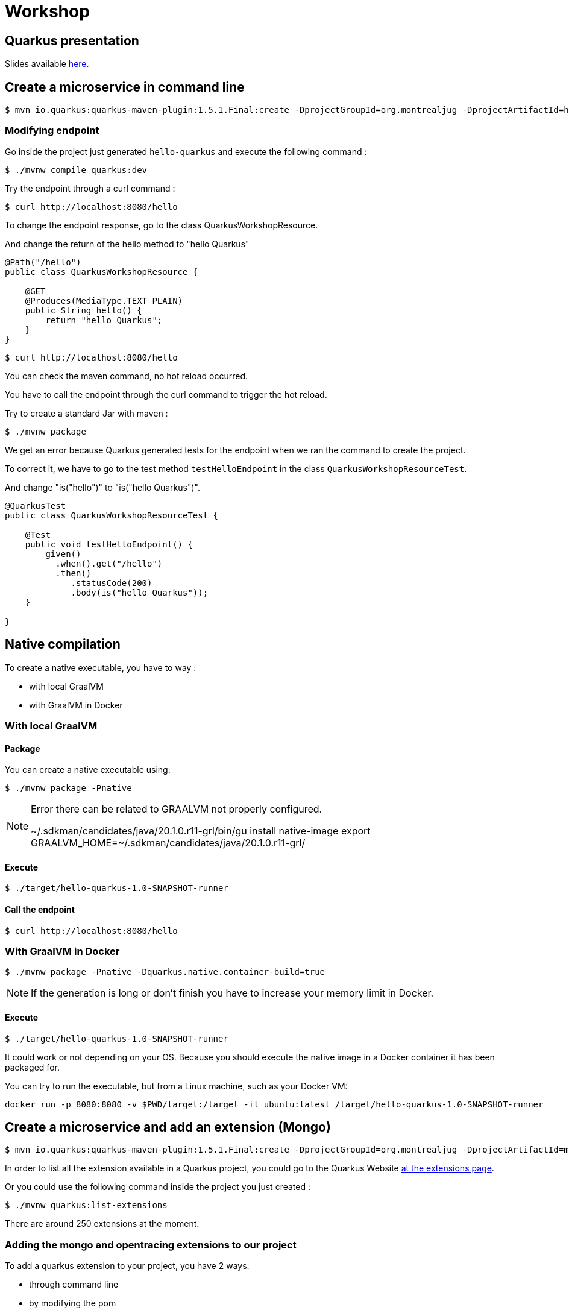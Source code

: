 = Workshop

== Quarkus presentation

Slides available https://www.github.com[here].

== Create a microservice in command line

[source,shell]
----
$ mvn io.quarkus:quarkus-maven-plugin:1.5.1.Final:create -DprojectGroupId=org.montrealjug -DprojectArtifactId=hello-quarkus -DclassName="org.montrealjug.api.QuarkusWorkshopResource" -Dpath="/hello"
----

=== Modifying endpoint

Go inside the project just generated `hello-quarkus` and execute the following command :

[source,shell]
----
$ ./mvnw compile quarkus:dev
----

Try the endpoint through a curl command :

[source,shell]
----
$ curl http://localhost:8080/hello
----

To change the endpoint response, go to the class QuarkusWorkshopResource.

And change the return of the hello method to "hello Quarkus"

[source, java]
----
@Path("/hello")
public class QuarkusWorkshopResource {

    @GET
    @Produces(MediaType.TEXT_PLAIN)
    public String hello() {
        return "hello Quarkus";
    }
}
----

[source,shell]
----
$ curl http://localhost:8080/hello
----

You can check the maven command, no hot reload occurred.

You have to call the endpoint through the curl command to trigger the hot reload.

Try to create a standard Jar with maven :

[source, shell]
----
$ ./mvnw package
----

We get an error because Quarkus generated tests for the endpoint when we ran the command to create the project.

To correct it, we have to go to the test method `testHelloEndpoint` in the class `QuarkusWorkshopResourceTest`.

And change "is("hello")" to "is("hello Quarkus")".

[source, java]
----
@QuarkusTest
public class QuarkusWorkshopResourceTest {

    @Test
    public void testHelloEndpoint() {
        given()
          .when().get("/hello")
          .then()
             .statusCode(200)
             .body(is("hello Quarkus"));
    }

}
----

== Native compilation

To create a native executable, you have to way :

* with local GraalVM
* with GraalVM in Docker


=== With local GraalVM

==== Package

You can create a native executable using:

[source,shell]
----
$ ./mvnw package -Pnative
----

[NOTE.speaker]
--
Error there can be related to GRAALVM not properly configured.

~/.sdkman/candidates/java/20.1.0.r11-grl/bin/gu install native-image
export GRAALVM_HOME=~/.sdkman/candidates/java/20.1.0.r11-grl/
--

==== Execute

[source,shell]
----
$ ./target/hello-quarkus-1.0-SNAPSHOT-runner
----

==== Call the endpoint

[source,shell]
----
$ curl http://localhost:8080/hello
----

=== With GraalVM in Docker

[source,shell]
----
$ ./mvnw package -Pnative -Dquarkus.native.container-build=true
----

[NOTE.speaker]
--
If the generation is long or don't finish you have to increase your memory limit in Docker.
--

==== Execute

[source,shell]
----
$ ./target/hello-quarkus-1.0-SNAPSHOT-runner
----

It could work or not depending on your OS.
Because you should execute the native image in a Docker container it has been packaged for.

You can try to run the executable, but from a Linux machine, such as your Docker VM:

     docker run -p 8080:8080 -v $PWD/target:/target -it ubuntu:latest /target/hello-quarkus-1.0-SNAPSHOT-runner

== Create a microservice and add an extension (Mongo)

[source,shell]
----
$ mvn io.quarkus:quarkus-maven-plugin:1.5.1.Final:create -DprojectGroupId=org.montrealjug -DprojectArtifactId=mongo-quarkus -DclassName="org.montrealjug.api.TodoResource" -Dpath="/todos"
----

In order to list all the extension available in a Quarkus project, you could go to the Quarkus Website https://code.quarkus.io[at the extensions page].

Or you could use the following command inside the project you just created :

[source,shell]
----
$ ./mvnw quarkus:list-extensions
----

There are around 250 extensions at the moment.

=== Adding the mongo and opentracing extensions to our project

To add a quarkus extension to your project, you have 2 ways:

* through command line
* by modifying the pom

==== Through command line

[source,sh]
----
./mvnw quarkus:add-extension -Dextensions="quarkus-mongodb-client,quarkus-smallrye-opentracing"
----

The following dependency has been added to our pom file :

[source,xml]
----
<dependencies>
    ....
    <dependency>
        <groupId>io.quarkus</groupId>
        <artifactId>quarkus-mongodb-client</artifactId>
    </dependency>
    <dependency>
        <groupId>io.quarkus</groupId>
        <artifactId>quarkus-smallrye-opentracing</artifactId>
    </dependency>
</dependencies>
----


==== By modifying the pom

You can directly add the dependencies to the dependencies part of the pom file.

[source,xml]
----
<dependency>
  <groupId>io.quarkus</groupId>
  <artifactId>quarkus-mongodb-client</artifactId>
</dependency>
<dependency>
  <groupId>io.quarkus</groupId>
  <artifactId>quarkus-smallrye-opentracing</artifactId>
</dependency>
----

=== Adding testcontainer

Test Container is going to allow us to have a mongo database directly in our tests suites:

[source,xml]
----
<dependency>
  <groupId>org.testcontainers</groupId>
  <artifactId>testcontainers</artifactId>
  <scope>test</scope>
</dependency>
<dependency>
  <groupId>org.testcontainers</groupId>
  <artifactId>junit-jupiter</artifactId>
  <scope>test</scope>
</dependency>
----

=== Coding our first test

In the class TodoResourceTest add the following annotations on top of the class declaration :

[source, java]
----
@QuarkusTest
@QuarkusTestResource(DataResource.class)
@TestMethodOrder(MethodOrderer.OrderAnnotation.class)
public class TodoResourceTest {
----

Delete the method testTodosEndpoint() and add the following methods :

[source, java]
----
@Test
@Order(1)
public void testPutEndpoint() {
    Todo todo = new Todo("thisIsMyTodoTitle", true);
    JsonPath result = given()
                .body(todo)
                .header(HttpHeaders.CONTENT_TYPE, MediaType.APPLICATION_JSON)
                .header(HttpHeaders.ACCEPT, MediaType.APPLICATION_JSON)
                .when()
                .put("/todos")
                .then()
                .statusCode(HttpStatus.SC_OK)
                .header(HttpHeaders.CONTENT_TYPE, MediaType.APPLICATION_JSON)
                .extract()
                .response()
                .jsonPath();


    assertEquals("thisIsMyTodoTitle", result.getString("title"));
    assertEquals(true, result.getBoolean("completed"));
}

@Test
@Order(2)
public void testGetEndpoint() {
    JsonPath result = given()
                .when()
                .get("/todos")
                .then()
                .statusCode(HttpStatus.SC_OK)
                .header(HttpHeaders.CONTENT_TYPE, MediaType.APPLICATION_JSON)
                .extract()
                .response()
                .jsonPath();

    System.out.println(result.prettyPrint());

    assertEquals("thisIsMyTodoTitle", result.getString("title[0]"));
    assertEquals(true, result.getBoolean("completed[0]"));
}
----

Create the Todo class in the main/java folder with the package "org.montrealjug.api" :

[source, java]
----
package org.montrealjug.api;

import java.util.Objects;

public class Todo {
    private String title;
    private boolean completed;

    public Todo(String title, boolean completed) {
        this.title = title;
        this.completed = completed;
    }

    public String getTitle() {
        return title;
    }

    public void setTitle(String title) {
        this.title = title;
    }

    public boolean isCompleted() {
        return completed;
    }

    public void setCompleted(boolean completed) {
        this.completed = completed;
    }

    @Override
    public boolean equals(Object o) {
        if (this == o) return true;
        if (o == null || getClass() != o.getClass()) return false;
        Todo todo = (Todo) o;
        return isCompleted() == todo.isCompleted() &&
                Objects.equals(getTitle(), todo.getTitle());
    }

    @Override
    public int hashCode() {
        return Objects.hash(getTitle(), isCompleted());
    }
}
----

Create the Dataresource class in the test/java folder with the package "org.montrealjug.api" :

[source, java]
----
package org.montrealjug.api;

import io.quarkus.test.common.QuarkusTestResourceLifecycleManager;
import org.testcontainers.containers.GenericContainer;

import java.util.Collections;
import java.util.Map;

public class DataResource implements QuarkusTestResourceLifecycleManager {

    private static final Integer MONGO_PORT = 27017;
    private static GenericContainer MONGO = null;

    @Override
    public Map<String, String> start() {
        MONGO = new GenericContainer("mongo:4.0.8").withExposedPorts(MONGO_PORT);
        MONGO.start();
        final String hosts = (MONGO.getContainerIpAddress() + ":" + MONGO.getMappedPort(MONGO_PORT));

        return Collections.singletonMap("quarkus.mongodb.hosts", hosts);
    }

    @Override
    public void stop() {
        MONGO.stop();
    }
}
----

At this point, the project should compile in your IDE.

But we have to implement our endpoint and our service.

[source, java]
----
package org.montrealjug.api;

import com.mongodb.client.MongoClient;
import com.mongodb.client.MongoCollection;
import com.mongodb.client.MongoCursor;
import org.bson.Document;
import org.eclipse.microprofile.config.inject.ConfigProperty;

import javax.enterprise.context.ApplicationScoped;
import java.util.ArrayList;
import java.util.List;

@ApplicationScoped
public class TodoService {

    @ConfigProperty(name = "quarkus.mongodb.database")
    private String database;

    @ConfigProperty(name = "custom.quarkus.mongodb.collection")
    private String collection;


    private MongoClient mongoClient;

    public TodoService(MongoClient mongoClient) {
        this.mongoClient = mongoClient;
    }

    public Document add(Todo todo) {
        Document document = new Document()
                .append("title", todo.getTitle())
                .append("completed", todo.isCompleted());
        getCollection().insertOne(document);
        return document;
    }

    private <Document> MongoCollection<org.bson.Document> getCollection() {
        return mongoClient.getDatabase(database).getCollection(collection);
    }

    public List<Todo> list() {
        List<Todo> list = new ArrayList<>();
        MongoCursor<Document> cursor = getCollection().find().iterator();
        try {
            Document doc;
            while (cursor.hasNext()) {
                doc = cursor.next();
                list.add(new Todo(doc.getString("title"), doc.getBoolean("completed")));

            }

        } finally {
            cursor.close();
        }
        return list;
    }
}
----

Add mongo info to your properties :

[source, properties]
----
quarkus.mongodb.database=jug-quarkus-workshop
custom.quarkus.mongodb.collection=todos
----

Code the endpoint :

[source, java]
----
package org.montrealjug.api;

import org.bson.Document;

import javax.inject.Inject;
import javax.ws.rs.*;
import javax.ws.rs.core.MediaType;
import java.util.List;

@Path("/todos")
@Produces(MediaType.APPLICATION_JSON)
@Consumes(MediaType.APPLICATION_JSON)
public class TodosResource {

    private TodoService service;

    @Inject
    public TodosResource(TodoService service) {
        this.service = service;
    }

    @PUT
    public Document add(Todo todo) {
        return service.add(todo);
    }

    @GET
    public List<Todo> list() {
        return service.list();
    }
}
----


== How to monitor a native app

We added earlier the "quarkus-smallrye-opentracing" extension :

[source,xml]
----
<dependency>
  <groupId>io.quarkus</groupId>
  <artifactId>quarkus-smallrye-opentracing</artifactId>
</dependency>
----

To monitor all the transactions in our api, we are going to use https://www.jaegertracing.io[Jaeger].

Building the image

https://quarkus.io/guides/container-image

./mvnw quarkus:add-extension -Dextensions="container-image-docker"

./mvnw clean package -Pnative -Dquarkus.native.container-build=true

docker build -f src/main/docker/Dockerfile.native -t quarkus/mongo-quarkus:1.0 .

docker-compose up

curl -X PUT -H "Content-Type: application/json" -d '{"title":"Jam","completed":"false"}' http://localhost:8080/todos | jq
curl -X PUT -H "Content-Type: application/json" -d '{"title":"Ham","completed":"false"}' http://localhost:8080/todos | jq

curl -X GET http://localhost:8080/todos | jq

You can do more request to have some data in jaeger.

When you consider having sent many requests you can go to http://localhost:16686/search[Jaeger].

== Auth0

TODO max

== Reactive

TODO max
